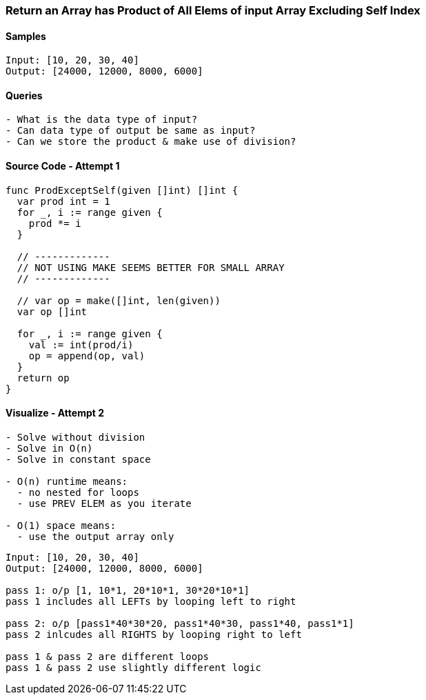 === Return an Array has Product of All Elems of input Array Excluding Self Index

==== Samples
[source, bash]
----
Input: [10, 20, 30, 40]
Output: [24000, 12000, 8000, 6000]
----

==== Queries
[source, bash]
----
- What is the data type of input?
- Can data type of output be same as input?
- Can we store the product & make use of division?
----

==== Source Code - Attempt 1
[source, go]
----
func ProdExceptSelf(given []int) []int {
  var prod int = 1
  for _, i := range given {
    prod *= i
  }
  
  // -------------
  // NOT USING MAKE SEEMS BETTER FOR SMALL ARRAY
  // -------------
  
  // var op = make([]int, len(given))
  var op []int
  
  for _, i := range given {
    val := int(prod/i)
    op = append(op, val)
  }
  return op
}
----

==== Visualize - Attempt 2
[source, bash]
----
- Solve without division
- Solve in O(n)
- Solve in constant space

- O(n) runtime means:
  - no nested for loops
  - use PREV ELEM as you iterate

- O(1) space means:
  - use the output array only
----

[source, bash]
----
Input: [10, 20, 30, 40]
Output: [24000, 12000, 8000, 6000]

pass 1: o/p [1, 10*1, 20*10*1, 30*20*10*1]
pass 1 includes all LEFTs by looping left to right

pass 2: o/p [pass1*40*30*20, pass1*40*30, pass1*40, pass1*1]
pass 2 inlcudes all RIGHTS by looping right to left

pass 1 & pass 2 are different loops
pass 1 & pass 2 use slightly different logic
----

